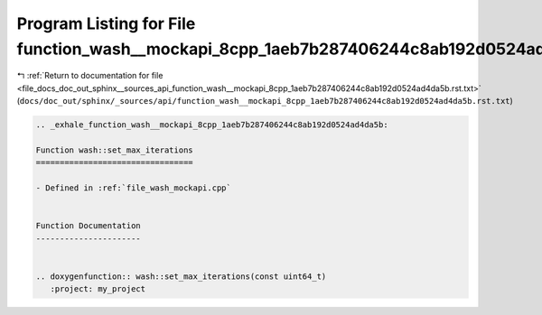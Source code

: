 
.. _program_listing_file_docs_doc_out_sphinx__sources_api_function_wash__mockapi_8cpp_1aeb7b287406244c8ab192d0524ad4da5b.rst.txt:

Program Listing for File function_wash__mockapi_8cpp_1aeb7b287406244c8ab192d0524ad4da5b.rst.txt
===============================================================================================

|exhale_lsh| :ref:`Return to documentation for file <file_docs_doc_out_sphinx__sources_api_function_wash__mockapi_8cpp_1aeb7b287406244c8ab192d0524ad4da5b.rst.txt>` (``docs/doc_out/sphinx/_sources/api/function_wash__mockapi_8cpp_1aeb7b287406244c8ab192d0524ad4da5b.rst.txt``)

.. |exhale_lsh| unicode:: U+021B0 .. UPWARDS ARROW WITH TIP LEFTWARDS

.. code-block:: cpp

   .. _exhale_function_wash__mockapi_8cpp_1aeb7b287406244c8ab192d0524ad4da5b:
   
   Function wash::set_max_iterations
   =================================
   
   - Defined in :ref:`file_wash_mockapi.cpp`
   
   
   Function Documentation
   ----------------------
   
   
   .. doxygenfunction:: wash::set_max_iterations(const uint64_t)
      :project: my_project

